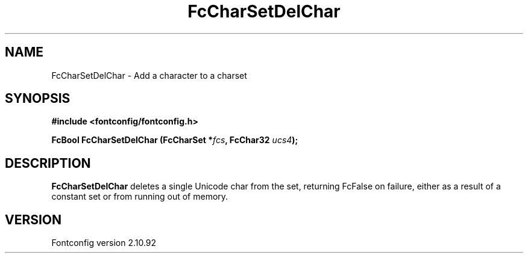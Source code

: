 .\" auto-generated by docbook2man-spec from docbook-utils package
.TH "FcCharSetDelChar" "3" "29 3月 2013" "" ""
.SH NAME
FcCharSetDelChar \- Add a character to a charset
.SH SYNOPSIS
.nf
\fB#include <fontconfig/fontconfig.h>
.sp
FcBool FcCharSetDelChar (FcCharSet *\fIfcs\fB, FcChar32 \fIucs4\fB);
.fi\fR
.SH "DESCRIPTION"
.PP
\fBFcCharSetDelChar\fR deletes a single Unicode char from the set,
returning FcFalse on failure, either as a result of a constant set or from
running out of memory.
.SH "VERSION"
.PP
Fontconfig version 2.10.92
